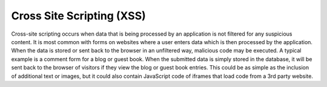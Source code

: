 ﻿

.. ==================================================
.. FOR YOUR INFORMATION
.. --------------------------------------------------
.. -*- coding: utf-8 -*- with BOM.

.. ==================================================
.. DEFINE SOME TEXTROLES
.. --------------------------------------------------
.. role::   underline
.. role::   typoscript(code)
.. role::   ts(typoscript)
   :class:  typoscript
.. role::   php(code)


Cross Site Scripting (XSS)
^^^^^^^^^^^^^^^^^^^^^^^^^^

Cross-site scripting occurs when data that is being processed by an
application is not filtered for any suspicious content. It is most
common with forms on websites where a user enters data which is then
processed by the application. When the data is stored or sent back to
the browser in an unfiltered way, malicious code may be executed. A
typical example is a comment form for a blog or guest book. When the
submitted data is simply stored in the database, it will be sent back
to the browser of visitors if they view the blog or guest book
entries. This could be as simple as the inclusion of additional text
or images, but it could also contain JavaScript code of iframes that
load code from a 3rd party website.

